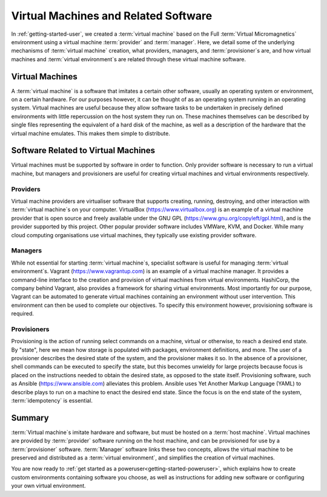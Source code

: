 .. _vm-software:

Virtual Machines and Related Software
=====================================

In :ref:`getting-started-user`, we created a :term:`virtual machine` based on
the Full :term:`Virtual Micromagnetics` environment using a virtual machine
:term:`provider` and :term:`manager`. Here, we detail some of the underlying
mechanisms of :term:`virtual machine` creation, what providers, managers, and
:term:`provisioner`\s are, and how virtual machines and :term:`virtual
environment`\s are related through these virtual machine software.

Virtual Machines
----------------

A :term:`virtual machine` is a software that imitates a certain other software,
usually an operating system or environment, on a certain hardware. For our
purposes however, it can be thought of as an operating system running in an
operating system. Virtual machines are useful because they allow software tasks
to be undertaken in precisely defined environments with little repercussion on
the host system they run on. These machines themselves can be described by
single files representing the equivalent of a hard disk of the machine, as well
as a description of the hardware that the virtual machine emulates. This makes
them simple to distribute.

Software Related to Virtual Machines
------------------------------------

Virtual machines must be supported by software in order to function. Only
provider software is necessary to run a virtual machine, but managers and
provisioners are useful for creating virtual machines and virtual environments
respectively.

.. _vm-software-providers:

Providers
~~~~~~~~~

Virtual machine providers are virtualiser software that supports creating,
running, destroying, and other interaction with :term:`virtual machine`\s on
your computer. VirtualBox (https://www.virtualbox.org) is an example of a
virtual machine provider that is open source and freely available under the GNU
GPL (https://www.gnu.org/copyleft/gpl.html), and is the provider supported by
this project. Other popular provider software includes VMWare, KVM, and Docker.
While many cloud computing organisations use virtual machines, they typically
use existing provider software.

.. _vm-software-managers:

Managers
~~~~~~~~

While not essential for starting :term:`virtual machine`\s, specialist software
is useful for managing :term:`virtual environment`\s. Vagrant
(https://www.vagrantup.com) is an example of a virtual machine manager. It
provides a command-line interface to the creation and provision of virtual
machines from virtual environments. HashiCorp, the company behind Vagrant, also
provides a framework for sharing virtual environments. Most importantly for our
purpose, Vagrant can be automated to generate virtual machines containing an
environment without user intervention. This environment can then be used to
complete our objectives. To specify this environment however, provisioning
software is required.

.. _vm-software-provisioners:

Provisioners
~~~~~~~~~~~~

Provisioning is the action of running select commands on a machine, virtual or
otherwise, to reach a desired end state. By "state", here we mean how storage
is populated with packages, environment definitions, and more. The user of a
provisioner describes the desired state of the system, and the provisioner
makes it so. In the absence of a provisioner, shell commands can be executed to
specify the state, but this becomes unwieldy for large projects because focus
is placed on the instructions needed to obtain the desired state, as opposed to
the state itself. Provisioning software, such as Ansible
(https://www.ansible.com) alleviates this problem. Ansible uses Yet Another
Markup Language (YAML) to describe plays to run on a machine to enact the
desired end state. Since the focus is on the end state of the system,
:term:`idempotency` is essential.

.. _vm-software-summary:

Summary
-------

:term:`Virtual machine`\s imitate hardware and software, but must be hosted on
a :term:`host machine`. Virtual machines are provided by :term:`provider`
software running on the host machine, and can be provisioned for use by a
:term:`provisioner` software. :term:`Manager` software links these two
concepts, allows the virtual machine to be preserved and distributed as a
:term:`virtual environment`, and simplifies the creation of virtual machines.

You are now ready to :ref:`get started as a
poweruser<getting-started-poweruser>`, which explains how to create custom
environments containing software you choose, as well as instructions for adding
new software or configuring your own virtual environment.

